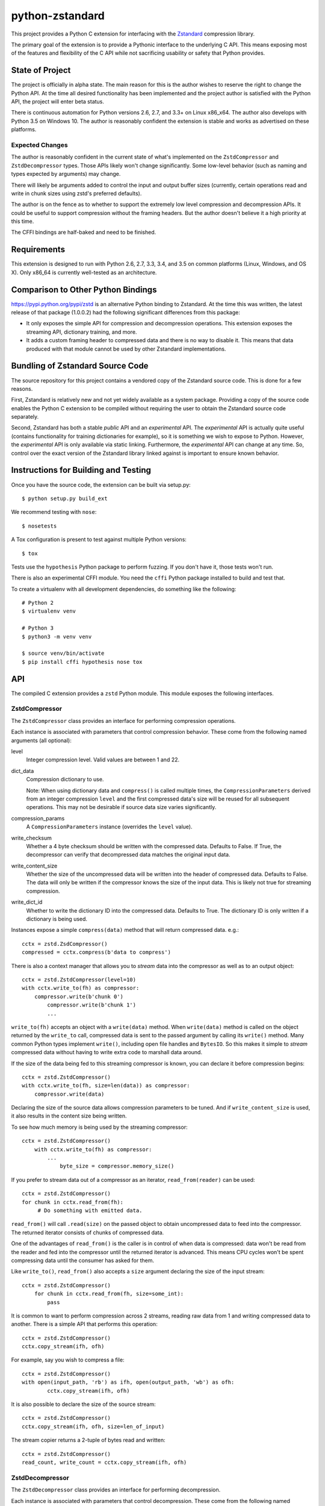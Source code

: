 ================
python-zstandard
================

This project provides a Python C extension for interfacing with the
`Zstandard <http://www.zstd.net>`_ compression library.

The primary goal of the extension is to provide a Pythonic interface to
the underlying C API. This means exposing most of the features and flexibility
of the C API while not sacrificing usability or safety that Python provides.

.. image:: https://travis-ci.org/indygreg/python-zstandard.svg?branch=master
    :target: https://travis-ci.org/indygreg/python-zstandard

State of Project
================

The project is officially in alpha state. The main reason for this is
the author wishes to reserve the right to change the Python API. At the
time all desired functionality has been implemented and the project author
is satisfied with the Python API, the project will enter beta status.

There is continuous automation for Python versions 2.6, 2.7, and 3.3+
on Linux x86_x64. The author also develops with Python 3.5 on Windows 10.
The author is reasonably confident the extension is stable and works as
advertised on these platforms.

Expected Changes
----------------

The author is reasonably confident in the current state of what's
implemented on the ``ZstdCompressor`` and ``ZstdDecompressor`` types.
Those APIs likely won't change significantly. Some low-level behavior
(such as naming and types expected by arguments) may change.

There will likely be arguments added to control the input and output
buffer sizes (currently, certain operations read and write in chunk
sizes using zstd's preferred defaults).

The author is on the fence as to whether to support the extremely
low level compression and decompression APIs. It could be useful to
support compression without the framing headers. But the author doesn't
believe it a high priority at this time.

The CFFI bindings are half-baked and need to be finished.

Requirements
============

This extension is designed to run with Python 2.6, 2.7, 3.3, 3.4, and 3.5
on common platforms (Linux, Windows, and OS X). Only x86_64 is currently
well-tested as an architecture.

Comparison to Other Python Bindings
===================================

https://pypi.python.org/pypi/zstd is an alternative Python binding to
Zstandard. At the time this was written, the latest release of that
package (1.0.0.2) had the following significant differences from this package:

* It only exposes the simple API for compression and decompression operations.
  This extension exposes the streaming API, dictionary training, and more.
* It adds a custom framing header to compressed data and there is no way to
  disable it. This means that data produced with that module cannot be used by
  other Zstandard implementations.

Bundling of Zstandard Source Code
=================================

The source repository for this project contains a vendored copy of the
Zstandard source code. This is done for a few reasons.

First, Zstandard is relatively new and not yet widely available as a system
package. Providing a copy of the source code enables the Python C extension
to be compiled without requiring the user to obtain the Zstandard source code
separately.

Second, Zstandard has both a stable *public* API and an *experimental* API.
The *experimental* API is actually quite useful (contains functionality for
training dictionaries for example), so it is something we wish to expose to
Python. However, the *experimental* API is only available via static linking.
Furthermore, the *experimental* API can change at any time. So, control over
the exact version of the Zstandard library linked against is important to
ensure known behavior.

Instructions for Building and Testing
=====================================

Once you have the source code, the extension can be built via setup.py::

   $ python setup.py build_ext

We recommend testing with ``nose``::

   $ nosetests

A Tox configuration is present to test against multiple Python versions::

   $ tox

Tests use the ``hypothesis`` Python package to perform fuzzing. If you
don't have it, those tests won't run.

There is also an experimental CFFI module. You need the ``cffi`` Python
package installed to build and test that.

To create a virtualenv with all development dependencies, do something
like the following::

  # Python 2
  $ virtualenv venv

  # Python 3
  $ python3 -m venv venv

  $ source venv/bin/activate
  $ pip install cffi hypothesis nose tox

API
===

The compiled C extension provides a ``zstd`` Python module. This module
exposes the following interfaces.

ZstdCompressor
--------------

The ``ZstdCompressor`` class provides an interface for performing
compression operations.

Each instance is associated with parameters that control compression
behavior. These come from the following named arguments (all optional):

level
   Integer compression level. Valid values are between 1 and 22.
dict_data
   Compression dictionary to use.

   Note: When using dictionary data and ``compress()`` is called multiple
   times, the ``CompressionParameters`` derived from an integer compression
   ``level`` and the first compressed data's size will be reused for all
   subsequent operations. This may not be desirable if source data size
   varies significantly.
compression_params
   A ``CompressionParameters`` instance (overrides the ``level`` value).
write_checksum
   Whether a 4 byte checksum should be written with the compressed data.
   Defaults to False. If True, the decompressor can verify that decompressed
   data matches the original input data.
write_content_size
   Whether the size of the uncompressed data will be written into the
   header of compressed data. Defaults to False. The data will only be
   written if the compressor knows the size of the input data. This is
   likely not true for streaming compression.
write_dict_id
   Whether to write the dictionary ID into the compressed data.
   Defaults to True. The dictionary ID is only written if a dictionary
   is being used.

Instances expose a simple ``compress(data)`` method that will return
compressed data. e.g.::

   cctx = zstd.ZsdCompressor()
   compressed = cctx.compress(b'data to compress')

There is also a context manager that allows you to *stream* data into the
compressor as well as to an output object::

   cctx = zstd.ZstdCompressor(level=10)
   with cctx.write_to(fh) as compressor:
       compressor.write(b'chunk 0')
	   compressor.write(b'chunk 1')
	   ...

``write_to(fh)`` accepts an object with a ``write(data)`` method. When
``write(data)`` method is called on the object returned by the ``write_to``
call, compressed data is sent to the passed argument by calling its ``write()``
method. Many common Python types implement ``write()``, including open file
handles and ``BytesIO``. So this makes it simple to *stream* compressed data
without having to write extra code to marshall data around.

If the size of the data being fed to this streaming compressor is known,
you can declare it before compression begins::

   cctx = zstd.ZstdCompressor()
   with cctx.write_to(fh, size=len(data)) as compressor:
       compressor.write(data)

Declaring the size of the source data allows compression parameters to
be tuned. And if ``write_content_size`` is used, it also results in the
content size being written.

To see how much memory is being used by the streaming compressor::

    cctx = zstd.ZstdCompressor()
	with cctx.write_to(fh) as compressor:
	    ...
		byte_size = compressor.memory_size()

If you prefer to stream data out of a compressor as an iterator,
``read_from(reader)`` can be used::

   cctx = zstd.ZstdCompressor()
   for chunk in cctx.read_from(fh):
        # Do something with emitted data.

``read_from()`` will call ``.read(size)`` on the passed object to obtain
uncompressed data to feed into the compressor. The returned iterator consists
of chunks of compressed data.

One of the advantages of ``read_from()`` is the caller is in control of when
data is compressed: data won't be read from the reader and fed into the
compressor until the returned iterator is advanced. This means CPU cycles
won't be spent compressing data until the consumer has asked for them.

Like ``write_to()``, ``read_from()`` also accepts a ``size`` argument
declaring the size of the input stream::

    cctx = zstd.ZstdCompressor()
	for chunk in cctx.read_from(fh, size=some_int):
	    pass

It is common to want to perform compression across 2 streams, reading raw data
from 1 and writing compressed data to another. There is a simple API that
performs this operation::

   cctx = zstd.ZstdCompressor()
   cctx.copy_stream(ifh, ofh)

For example, say you wish to compress a file::

   cctx = zstd.ZstdCompressor()
   with open(input_path, 'rb') as ifh, open(output_path, 'wb') as ofh:
	   cctx.copy_stream(ifh, ofh)

It is also possible to declare the size of the source stream::

   cctx = zstd.ZstdCompressor()
   cctx.copy_stream(ifh, ofh, size=len_of_input)

The stream copier returns a 2-tuple of bytes read and written::

   cctx = zstd.ZstdCompressor()
   read_count, write_count = cctx.copy_stream(ifh, ofh)

ZstdDecompressor
----------------

The ``ZstdDecompressor`` class provides an interface for performing
decompression.

Each instance is associated with parameters that control decompression. These
come from the following named arguments (all optional):

dict_data
   Compression dictionary to use.

The interface of this class is very similar to ``ZstdCompressor`` (by design).

To decompress an entire compressed zstd frame::

    dctx = zstd.ZstdDecompressor()
	uncompressed = dctx.decompress(data)

Please note that by default ``decompress(data)`` will only work on data
written with the content size encoded in its header. This can be achieved
by creating a ``ZstdCompressor`` with ``write_content_size=True``. If
compressed data without an embedded content size is seen, ``zstd.ZstdError``
will be raised.

To attempt decompression without the content size in the input data,
pass ``max_output_size`` to the method to specify the maximum byte size
of decompressed output::

    dctx = zstd.ZstdDecompressor()
	uncompressed = dctx.decompress(data, max_output_size=1048576)

Ideally, ``max_output_size`` will be identical to the uncompressed output
size. If ``max_output_size`` is too small to hold the decompressed data,
``zstd.ZstdError`` will be raised.

Please note that an allocation of the requested ``max_output_size`` will be
performed. Setting to a very large value could result in a lot of work
for the memory allocator and may result in ``MemoryError`` being raised
if the allocation fails.

If ``max_output_size`` is larger than the decompressed data, the allocated
output buffer will be resized to only use the space required.

It is **strongly** recommended to use a streaming decompression API instead
of guessing the output size.

To incrementally send uncompressed output to another object via its ``write()``
method, use ``write_to()``::

    dctx = zstd.ZstdDecompressor()
    with dctx.write_to(fh) as decompressor:
        decompressor.write(compressed_data)

You can see how much memory is being used by the decompressor::

    dctx = zstd.ZstdDecompressor()
	with dctx.write_to(fh) as decompressor:
	    byte_size = decompressor.memory_size()

It is also possible to stream data out of a decompressor via ``read_from(fh)``::

    dctx = zstd.ZstdDecompressor()
	for chunk in dctx.read_from(fh):
	    # Do something with original data.

``read_from()`` accepts an object with a ``read(size)`` method that will
return compressed bytes. It returns an iterator whose elements are chunks
of the uncompressed data.

Similarly to ``ZstdCompressor.read_from()``, the consumer of the iterator
controls when data is decompressed. If the iterator isn't consumed,
decompression is put on hold.

You can also copy data between 2 streams::

    dctx = zstd.ZstdDecompressor()
    dctx.copy_stream(ifh, ofh)

e.g. to decompress a file to another file::

    dctx = zstd.ZstdDecompressor()
    with open(input_path, 'rb') as ifh, open(output_path, 'wb') as ofh:
        dctx.copy_stream(ifh, ofh)

Dictionary Creation and Management
----------------------------------

Zstandard allows *dictionaries* to be used when compressing and
decompressing data. The idea is that if you are compressing a lot of similar
data, you can precompute common properties of that data (such as recurring
byte sequences) to achieve better compression ratios.

In Python, compression dictionaries are represented as the
``ZstdCompressionDict`` type.

Instances can be constructed from bytes::

   dict_data = zstd.ZstdCompressionDict(data)

More interestingly, instances can be created by *training* on sample data::

   dict_data = zstd.train_dictionary(size, samples)

This takes a list of bytes instances and creates and returns a
``ZstdCompressionDict``.

You can see how many bytes are in the dictionary by calling ``len()``::

   dict_data = zstd.train_dictionary(size, samples)
   dict_size = len(dict_data)  # will not be larger than ``size``

Once you have a dictionary, you can pass it to the objects performing
compression and decompression::

   dict_data = zstd.train_dictionary(16384, samples)

   cctx = zstd.ZstdCompressor(dict_data=data)
   for source_data in input_data:
       compressed = cctx.compress(source_data)
	   # Do something with compressed data.

   dctx = zstd.ZstdDecompressor(dict_data=dict_data)
   for compressed_data in input_data:
       buffer = io.BytesIO()
       with dctx.write_to(buffer) as decompressor:
	       decompressor.write(compressed_data)
	   # Do something with raw data in ``buffer``.

Dictionaries have unique integer IDs. You can retrieve this ID via::

   dict_id = zstd.dictionary_id(dict_data)

Explicit Compression Parameters
-------------------------------

Zstandard's integer compression levels along with the input size and dictionary
size are converted into a data structure defining multiple parameters to tune
behavior of the compression algorithm. It is possible to use define this
data structure explicitly to have lower-level control over compression behavior.

The ``zstd.CompressionParameters`` type represents this data structure.
You can see how Zstandard converts compression levels to this data structure
by calling ``zstd.get_compression_parameters()``. e.g.::

    params = zstd.get_compression_parameters(5)

This function also accepts the uncompressed data size and dictionary size
to adjust parameters::

    params = zstd.get_compression_parameters(3, source_size=len(data), dict_size=len(dict_data))

You can also construct compression parameters from their low-level components::

    params = zstd.CompressionParameters(20, 6, 12, 5, 4, 10, zstd.STRATEGY_FAST)

You can then configure a compressor to use the custom parameters::

    cctx = zstd.ZstdCompressor(compression_params=params)

The members of the ``CompressionParameters`` tuple are as follows::

* 0 - Window log
* 1 - Chain log
* 2 - Hash log
* 3 - Search log
* 4 - Search length
* 5 - Target length
* 6 - Strategy (one of the ``zstd.STRATEGY_`` constants)

You'll need to read the Zstandard documentation for what these parameters
do.

Misc Functionality
------------------

estimate_compression_context_size(CompressionParameters)
^^^^^^^^^^^^^^^^^^^^^^^^^^^^^^^^^^^^^^^^^^^^^^^^^^^^^^^^

Given a ``CompressionParameters`` struct, estimate the memory size required
to perform compression.

estimate_decompression_context_size()
^^^^^^^^^^^^^^^^^^^^^^^^^^^^^^^^^^^^^

Estimate the memory size requirements for a decompressor instance.

Constants
---------

The following module constants/attributes are exposed:

ZSTD_VERSION
    This module attribute exposes a 3-tuple of the Zstandard version. e.g.
    ``(1, 0, 0)``
MAX_COMPRESSION_LEVEL
    Integer max compression level accepted by compression functions
COMPRESSION_RECOMMENDED_INPUT_SIZE
    Recommended chunk size to feed to compressor functions
COMPRESSION_RECOMMENDED_OUTPUT_SIZE
    Recommended chunk size for compression output
DECOMPRESSION_RECOMMENDED_INPUT_SIZE
    Recommended chunk size to feed into decompresor functions
DECOMPRESSION_RECOMMENDED_OUTPUT_SIZE
    Recommended chunk size for decompression output

FRAME_HEADER
    bytes containing header of the Zstandard frame
MAGIC_NUMBER
    Frame header as an integer

WINDOWLOG_MIN
    Minimum value for compression parameter
WINDOWLOG_MAX
    Maximum value for compression parameter
CHAINLOG_MIN
    Minimum value for compression parameter
CHAINLOG_MAX
    Maximum value for compression parameter
HASHLOG_MIN
    Minimum value for compression parameter
HASHLOG_MAX
    Maximum value for compression parameter
SEARCHLOG_MIN
    Minimum value for compression parameter
SEARCHLOG_MAX
    Maximum value for compression parameter
SEARCHLENGTH_MIN
    Minimum value for compression parameter
SEARCHLENGTH_MAX
    Maximum value for compression parameter
TARGETLENGTH_MIN
    Minimum value for compression parameter
TARGETLENGTH_MAX
    Maximum value for compression parameter
STRATEGY_FAST
    Compression strategory
STRATEGY_DFAST
    Compression strategory
STRATEGY_GREEDY
    Compression strategory
STRATEGY_LAZY
    Compression strategory
STRATEGY_LAZY2
    Compression strategory
STRATEGY_BTLAZY2
    Compression strategory
STRATEGY_BTOPT
    Compression strategory

Note on Zstandard's *Experimental* API
======================================

Many of the Zstandard APIs used by this module are marked as *experimental*
within the Zstandard project. This includes a large number of useful
features, such as compression and frame parameters and parts of dictionary
compression.

It is unclear how Zstandard's C API will evolve over time, especially with
regards to this *experimental* functionality. We will try to maintain
backwards compatibility at the Python API level. However, we cannot
guarantee this for things not under our control.

Since a copy of the Zstandard source code is distributed with this
module and since we compile against it, the behavior of a specific
version of this module should be constant for all of time. So if you
pin the version of this module used in your projects (which is a Python
best practice), you should be buffered from unwanted future changes.


